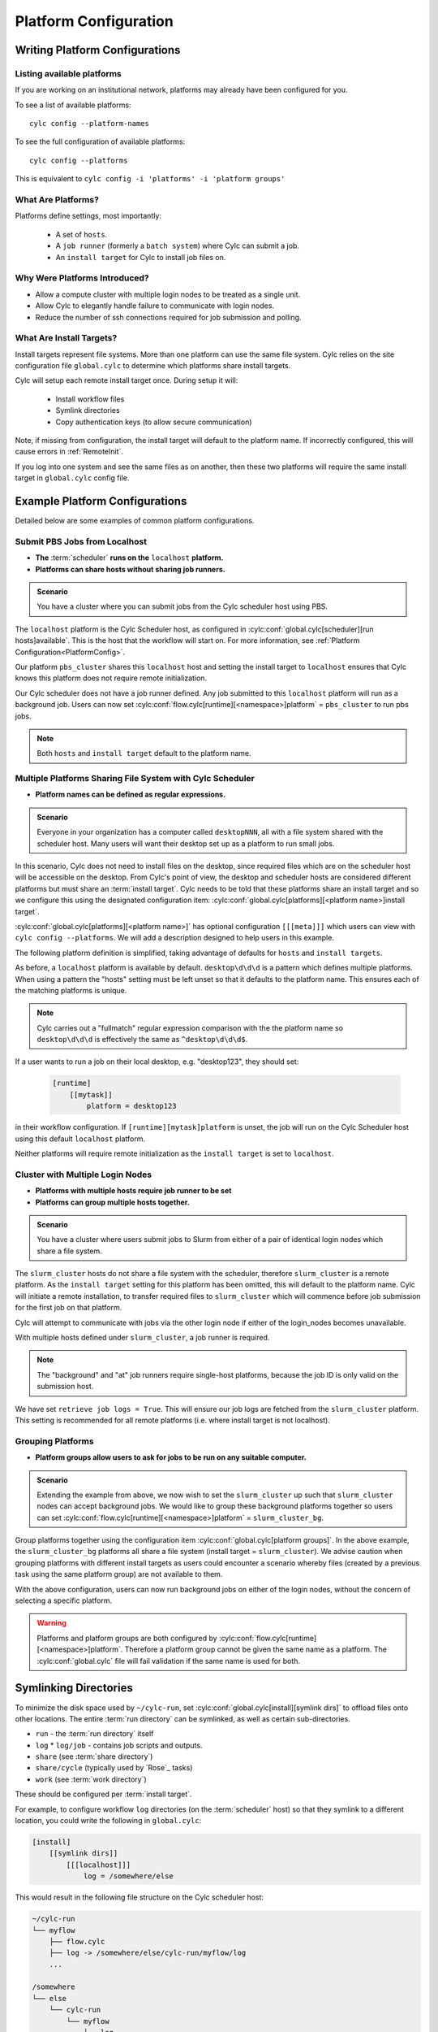 
.. _AdminGuide.PlatformConfigs:

Platform Configuration
======================

Writing Platform Configurations
-------------------------------

.. versionadded:: 8.0.0

.. seealso::

   - :ref:`Platforms Cylc 7 to 8 user upgrade guide <MajorChangesPlatforms>`.
   - :cylc:conf:`flow.cylc[runtime][<namespace>]platform`
   - :cylc:conf:`global.cylc[platforms]`
   - :cylc:conf:`global.cylc[platforms][<platform name>]install target`

.. _ListingAvailablePlatforms:

Listing available platforms
^^^^^^^^^^^^^^^^^^^^^^^^^^^

If you are working on an institutional network, platforms may already
have been configured for you.

To see a list of available platforms::

   cylc config --platform-names

To see the full configuration of available platforms::

   cylc config --platforms

This is equivalent to ``cylc config -i 'platforms' -i 'platform groups'``

What Are Platforms?
^^^^^^^^^^^^^^^^^^^

Platforms define settings, most importantly:

 - A set of ``hosts``.
 - A ``job runner`` (formerly a ``batch system``) where Cylc can submit a job.
 - An ``install target`` for Cylc to install job files on.

Why Were Platforms Introduced?
^^^^^^^^^^^^^^^^^^^^^^^^^^^^^^

- Allow a compute cluster with multiple login nodes to be treated as a single
  unit.
- Allow Cylc to elegantly handle failure to communicate with login nodes.
- Reduce the number of ssh connections required for job submission and polling.

.. _Install Targets:

What Are Install Targets?
^^^^^^^^^^^^^^^^^^^^^^^^^

Install targets represent file systems. More than one platform can use the
same file system. Cylc relies on the site configuration file ``global.cylc`` to determine
which platforms share install targets.

Cylc will setup each remote install target once. During setup it will:

  - Install workflow files
  - Symlink directories
  - Copy authentication keys (to allow secure communication)

Note, if missing from configuration, the install target will default to the
platform name. If incorrectly configured, this will cause errors in
:ref:`RemoteInit`.

If you log into one system and see the same files as on another, then these two
platforms will require the same install target in ``global.cylc`` config file.

Example Platform Configurations
-------------------------------

Detailed below are some examples of common platform configurations.

Submit PBS Jobs from Localhost
^^^^^^^^^^^^^^^^^^^^^^^^^^^^^^

- **The** :term:`scheduler` **runs on the** ``localhost`` **platform.**
- **Platforms can share hosts without sharing job runners.**

.. admonition:: Scenario

   You have a cluster where you can submit jobs from the Cylc scheduler host
   using PBS.

The ``localhost`` platform is the Cylc Scheduler host, as configured in
:cylc:conf:`global.cylc[scheduler][run hosts]available`. This is the host that
the workflow will start on. For more information, see
:ref:`Platform Configuration<PlatformConfig>`.

Our platform ``pbs_cluster`` shares this ``localhost`` host and setting the
install target to ``localhost`` ensures that Cylc knows this platform does not
require remote initialization.

.. code-block:: cylc
   :caption: part of a ``global.cylc`` config file

   [platforms]
       # The localhost platform is available by default
       # [[localhost]]
       #     hosts = localhost
       #     install target = localhost
       [[pbs_cluster]]
           hosts = localhost
           job runner = pbs
           install target = localhost

Our Cylc scheduler does not have a job runner defined. Any job submitted to
this ``localhost`` platform will run as a background job. Users can now set
:cylc:conf:`flow.cylc[runtime][<namespace>]platform` = ``pbs_cluster`` to run
pbs jobs.

.. note::

   Both ``hosts`` and ``install target`` default to the platform name.

Multiple Platforms Sharing File System with Cylc Scheduler
^^^^^^^^^^^^^^^^^^^^^^^^^^^^^^^^^^^^^^^^^^^^^^^^^^^^^^^^^^

- **Platform names can be defined as regular expressions.**

.. admonition:: Scenario

   Everyone in your organization has a computer called ``desktopNNN``,
   all with a file system shared with the scheduler host. Many users
   will want their desktop set up as a platform to run small jobs.

In this scenario, Cylc does not need to install files on the desktop, since
required files which are on the scheduler host will be accessible on the
desktop. From Cylc's point of view, the desktop and scheduler hosts are
considered different platforms but must share an :term:`install target`.
Cylc needs to be told that these platforms share an install target and so we
configure this using the designated configuration item:
:cylc:conf:`global.cylc[platforms][<platform name>]install target`.

:cylc:conf:`global.cylc[platforms][<platform name>]` has optional configuration
``[[[meta]]]`` which users can view with ``cylc config --platforms``. We will add
a description designed to help users in this example.

The following platform definition is simplified, taking advantage of defaults
for ``hosts`` and ``install targets``.

.. code-block:: cylc
   :caption: the ``global.cylc`` config file for this scenario could look like:

   [platforms]
       [[desktop\d\d\d]]
           install target = localhost
           [[[meta]]]
               description = "Background job on a desktop system"

As before, a ``localhost`` platform is available by default.
``desktop\d\d\d`` is a pattern which defines multiple platforms.
When using a pattern the "hosts" setting must be left unset so that it defaults
to the platform name. This ensures each of the matching platforms is unique.

.. note::

   Cylc carries out a "fullmatch" regular expression comparison with the
   the platform name so ``desktop\d\d\d`` is effectively the same as
   ``^desktop\d\d\d$``.

If a user wants to run a job on their local desktop, e.g. "desktop123", they should
set:

   .. code-block:: cylc

      [runtime]
          [[mytask]]
              platform = desktop123

in their workflow configuration.
If ``[runtime][mytask]platform`` is unset, the job will run on the Cylc
Scheduler host using this default ``localhost`` platform.

Neither platforms will require remote initialization as the ``install target``
is set to ``localhost``.

Cluster with Multiple Login Nodes
^^^^^^^^^^^^^^^^^^^^^^^^^^^^^^^^^

- **Platforms with multiple hosts require job runner to be set**
- **Platforms can group multiple hosts together.**

.. admonition:: Scenario

   You have a cluster where users submit jobs to Slurm from
   either of a pair of identical login nodes which share a file system.

.. code-block:: cylc
   :caption: part of a ``global.cylc`` config file

   [platforms]
       [[slurm_cluster]]
           hosts = login_node_1, login_node_2
           job runner = slurm
           retrieve job logs = True

The ``slurm_cluster`` hosts do not share a file system with the scheduler,
therefore ``slurm_cluster`` is a remote platform.
As the ``install target`` setting for this platform has been omitted, this will
default to the platform name.
Cylc will initiate a remote installation, to transfer required files to
``slurm_cluster`` which will commence before job submission for the first job
on that platform.

Cylc will attempt to communicate with jobs via the other login node if either
of the login_nodes becomes unavailable.

With multiple hosts defined under ``slurm_cluster``, a job runner is required.

.. note::

   The "background" and "at" job runners require single-host platforms,
   because the job ID is only valid on the submission host.

We have set ``retrieve job logs = True``. This will ensure our job logs are
fetched from the ``slurm_cluster`` platform. This setting is recommended for
all remote platforms (i.e. where install target is not localhost).


Grouping Platforms
^^^^^^^^^^^^^^^^^^

- **Platform groups allow users to ask for jobs to be run on any
  suitable computer.**

.. admonition:: Scenario

   Extending the example from above, we now wish to set the ``slurm_cluster``
   up such that ``slurm_cluster`` nodes can accept background jobs.
   We would like to group these background platforms together so users can set
   :cylc:conf:`flow.cylc[runtime][<namespace>]platform` = ``slurm_cluster_bg``.

.. code-block:: cylc
   :caption: part of a ``global.cylc`` config file

   [platforms]
       [[slurm_cluster, slurm_cluster_bg1, slurm_cluster_bg2]]  # settings that apply to all:
           install target = slurm_cluster
           retrieve job logs = True
       [[slurm_cluster]]
           batch system = slurm
           hosts = login_node_1, login_node_2
       [[slurm_cluster_bg1]]
           hosts = login_node_1
       [[slurm_cluster_bg2]]
           hosts = login_node_2
   [platform groups]
       [[slurm_cluster_bg]]
           platforms = slurm_cluster_bg1, slurm_cluster_bg2

Group platforms together using the configuration item
:cylc:conf:`global.cylc[platform groups]`. In the above example, the
``slurm_cluster_bg`` platforms all share a file system
(install target = ``slurm_cluster``). We advise caution when grouping platforms
with different install targets as users could encounter a scenario whereby
files (created by a previous task using the same platform group) are
not available to them.

With the above configuration, users can now run background jobs on either of
the login nodes, without the concern of selecting a specific platform.

.. warning::

   Platforms and platform groups are both configured by
   :cylc:conf:`flow.cylc[runtime][<namespace>]platform`.
   Therefore a platform group cannot be given the same name as a platform.
   The :cylc:conf:`global.cylc` file will fail validation if the same name is
   used for both.


.. _SymlinkDirsSetup:

Symlinking Directories
----------------------

To minimize the disk space used by ``~/cylc-run``, set
:cylc:conf:`global.cylc[install][symlink dirs]` to offload files onto other
locations. The entire :term:`run directory` can be symlinked, as well as
certain sub-directories.

* ``run`` - the :term:`run directory` itself
* ``log``
  * ``log/job`` - contains job scripts and outputs.
* ``share`` (see :term:`share directory`)
* ``share/cycle`` (typically used by `Rose`_ tasks)
* ``work`` (see :term:`work directory`)

These should be configured per :term:`install target`.

For example, to configure workflow ``log`` directories (on the
:term:`scheduler` host) so that they symlink to a different location,
you could write the following in ``global.cylc``:

.. code-block:: cylc

   [install]
       [[symlink dirs]]
           [[[localhost]]]
               log = /somewhere/else

This would result in the following file structure on the Cylc scheduler host:

.. code-block:: none

   ~/cylc-run
   └── myflow
       ├── flow.cylc
       ├── log -> /somewhere/else/cylc-run/myflow/log
       ...

   /somewhere
   └── else
       └── cylc-run
           └── myflow
               └── log
                   ├── flow-config
                   ├── install
                   ...

These ``localhost`` symlinks are created during the cylc install process.
Symlinks for remote install targets are created during :ref:`RemoteInit` following
``cylc play``.


Advanced Platform Examples
--------------------------

Platform with no ``$HOME`` directory
^^^^^^^^^^^^^^^^^^^^^^^^^^^^^^^^^^^^

.. admonition:: Scenario

   You are trying to run jobs on a platform where either:
   
   * The compute nodes do not have a configured ``HOME`` directory.
   * The compute nodes do not have a common ``HOME`` directory.

So long as the login and compute nodes share a filesystem the workflow can be
installed on the shared filesystem using
:cylc:conf:`global.cylc[install][symlink dirs]`.

The ``$CYLC_RUN_DIR`` variable can then be set on the compute node to point
at the ``cylc-run`` directory on the shared filesystem using
:cylc:conf:`global.cylc[platforms][<platform name>]global init-script`.

 .. code-block:: cylc
   :caption: part of a ``global.cylc`` config file

   [platforms]
       [[homeless-hpc]]
           job runner = my-job-runner
           install target = homeless-hpc
           global init-script = """
               export CYLC_RUN_DIR=/shared/filesystem/cylc-run
           """

   [install]
       [[symlink dirs]]
           [[[homeless-hpc]]]
               run = /shared/filesystem/

In this example Cylc will install workflows into
``/shared/filesystem/cylc-run``.

.. note::

   If you are running :term:`schedulers <scheduler>` directly on the login node
   and submitting jobs locally then the platform name and install target should
   be ``localhost``.

Sharing environment variables with the Cylc server
^^^^^^^^^^^^^^^^^^^^^^^^^^^^^^^^^^^^^^^^^^^^^^^^^^

.. admonition:: Scenario

    An environment variable on the computer where you're running ``cylc play``
    needs to be shared with the Cylc server (e.g. to set up storage paths)

Normally if a Cylc server is running on a remote host it will not keep
environment variables that are present when you run ``cylc play``. You can
whitelist variables to be sent to remote servers using
:cylc:conf:`global.cylc[platforms][<platform name>]ssh forward environment variables`.

These variables are forwarded to the Cylc server and may be used in the
`global.cylc` file templating.

 .. code-block:: cylc
    :caption: part of a ``global.cylc`` config file

    [install]
        [[symlink dirs]]
            [[[hpc]]]
                # Here the environment variable on the server is used
                run = {{ environ['LUSTRE_DISK'] }}

    [platforms]
        # 'localhost' platform is used when communicating with the server
        [[localhost]]
            ssh forward environment variables = LUSTRE_DISK, PROJECT

        [[hpc]]
            submit method = pbs
            [[[directives]]]
                -P = {{ environ['PROJECT'] }}

In this example Cylc will install workflows into the directory specified by
``$LUSTRE_DISK`` and use the project specified by ``$PROJECT`` in the
environment where you run ``cylc play``, e.g.

 .. code-block:: sh

    export LUSTRE_DISK=/g/data/foo
    export PROJECT=bar
    cylc play

will store the workflow under ``/g/data/foo`` and submit jobs under project
``bar``.

You can also forward variables from the server to other platforms. You should
first ensure the variable is available on the server, e.g. by also forwarding
the variable to ``[[localhost]]``.

This setting only affects the task submission (e.g. ``qsub``) which may use
environment variables to set default directives. To set a variable once the
task has started see
:cylc:conf:`global.cylc[platforms][<platform name>]copyable environment variables`.

 .. code-block:: cylc
    :caption: part of a ``global.cylc`` config file

    [platforms]
        [[localhost]]
            ssh forward environment variables = PROJECT

        [[hpc]]
            # Here qsub has been configured to read from $PROJECT
            ssh forward environment variables = PROJECT
            submit method = pbs
